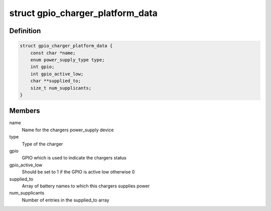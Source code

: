 .. -*- coding: utf-8; mode: rst -*-
.. src-file: include/linux/power/gpio-charger.h

.. _`gpio_charger_platform_data`:

struct gpio_charger_platform_data
=================================

.. c:type:: struct gpio_charger_platform_data

    platform_data for gpio_charger devices

.. _`gpio_charger_platform_data.definition`:

Definition
----------

.. code-block:: c

    struct gpio_charger_platform_data {
        const char *name;
        enum power_supply_type type;
        int gpio;
        int gpio_active_low;
        char **supplied_to;
        size_t num_supplicants;
    }

.. _`gpio_charger_platform_data.members`:

Members
-------

name
    Name for the chargers power_supply device

type
    Type of the charger

gpio
    GPIO which is used to indicate the chargers status

gpio_active_low
    Should be set to 1 if the GPIO is active low otherwise 0

supplied_to
    Array of battery names to which this chargers supplies power

num_supplicants
    Number of entries in the supplied_to array

.. This file was automatic generated / don't edit.

